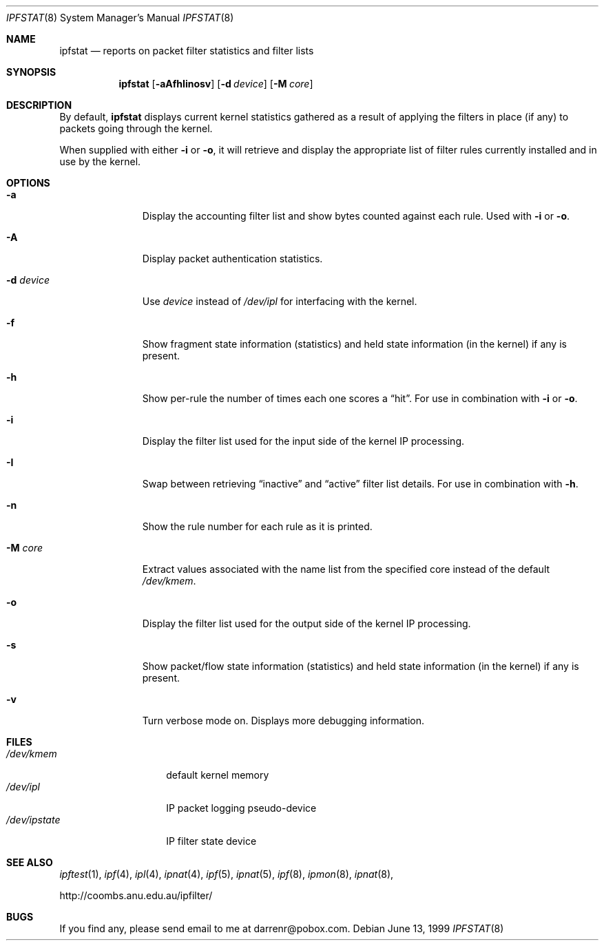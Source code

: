 .\"     $OpenBSD: ipfstat.8,v 1.17 1999/07/08 05:20:14 kjell Exp $
.Dd June 13, 1999
.Dt IPFSTAT 8
.Os
.Sh NAME
.Nm ipfstat
.Nd reports on packet filter statistics and filter lists
.Sh SYNOPSIS
.Nm ipfstat
.Op Fl aAfhIinosv
.Op Fl d Ar device
.Op Fl M Ar core
.Sh DESCRIPTION
By default,
.Nm
displays current kernel statistics gathered
as a result of applying the filters in place (if any) to packets going through
the kernel.
.Pp
When supplied with either
.Fl i
or
.Fl o ,
it will retrieve and display
the appropriate list of filter rules currently installed and in use by the
kernel.
.Pp
.Sh OPTIONS
.Bl -tag -width "-d device"
.It Fl a
Display the accounting filter list and show bytes counted against each rule.
Used with
.Fl i
or
.Fl o .
.It Fl A
Display packet authentication statistics.
.It Fl d Ar device
Use
.Ar device
instead of
.Pa /dev/ipl
for interfacing with the kernel.
.It Fl f
Show fragment state information (statistics) and held state information (in
the kernel) if any is present.
.It Fl h
Show per-rule the number of times each one scores a
.Dq hit .
For use in
combination with
.Fl i
or
.Fl o .
.It Fl i
Display the filter list used for the input side of the kernel IP processing.
.It Fl I
Swap between retrieving
.Dq inactive
and
.Dq active
filter list details. For use in combination with
.Fl h .
.It Fl n
Show the rule number for each rule as it is printed.
.It Fl M Ar core
Extract values associated with the name list from the specified core
instead of the default
.Pa /dev/kmem .
.It Fl o
Display the filter list used for the output side of the kernel IP processing.
.It Fl s
Show packet/flow state information (statistics) and held state information (in
the kernel) if any is present.
.It Fl v
Turn verbose mode on. Displays more debugging information.
.El
.Sh FILES
.Bl -tag -width /dev/ipstate -compact
.It Pa /dev/kmem
default kernel memory
.It Pa /dev/ipl
IP packet logging pseudo-device
.It Pa /dev/ipstate
IP filter state device
.El
.Sh SEE ALSO
.Xr ipftest 1 ,
.Xr ipf 4 ,
.Xr ipl 4 ,
.Xr ipnat 4 ,
.Xr ipf 5 ,
.Xr ipnat 5 ,
.Xr ipf 8 ,
.Xr ipmon 8 ,
.Xr ipnat 8 ,
.Pp
http://coombs.anu.edu.au/ipfilter/
.Sh BUGS
If you find any, please send email to me at darrenr@pobox.com.

